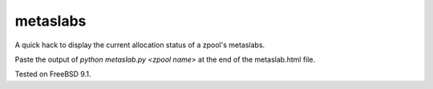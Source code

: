 metaslabs
=========

A quick hack to display the current allocation status of a zpool's metaslabs.

Paste the output of `python metaslab.py <zpool name>` at the end of the metaslab.html file.

Tested on FreeBSD 9.1.
